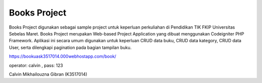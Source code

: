 ###################
Books Project
###################


Books Project digunakan sebagai sample project untuk keperluan perkuliahan di Pendidikan TIK FKIP Universitas Sebelas Maret. Books Project merupakan Web-based Project Application yang dibuat menggunakan Codeigniter PHP Framework.
Aplikasi ini secara umum digunakan untuk keperluan CRUD data buku, CRUD data kategory, CRUD data User, serta dilengkapi pagination pada bagian tampilan buku.

https://bookuask3517014.000webhostapp.com/book/

operator: calvin , pass: 123

Calvin Mikhailouzna Gibran (K3517014)

